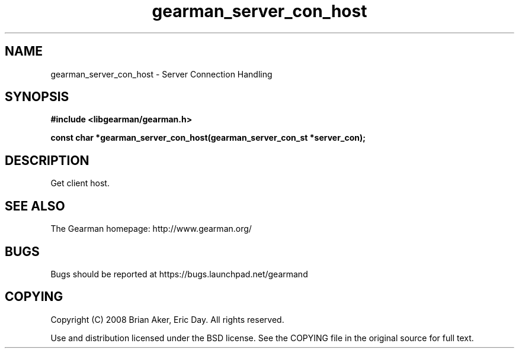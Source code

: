 .TH gearman_server_con_host 3 2009-06-01 "Gearman" "Gearman"
.SH NAME
gearman_server_con_host \- Server Connection Handling
.SH SYNOPSIS
.B #include <libgearman/gearman.h>
.sp
.BI "const char *gearman_server_con_host(gearman_server_con_st *server_con);"
.SH DESCRIPTION
Get client host.
.SH "SEE ALSO"
The Gearman homepage: http://www.gearman.org/
.SH BUGS
Bugs should be reported at https://bugs.launchpad.net/gearmand
.SH COPYING
Copyright (C) 2008 Brian Aker, Eric Day. All rights reserved.

Use and distribution licensed under the BSD license. See the COPYING file in the original source for full text.

